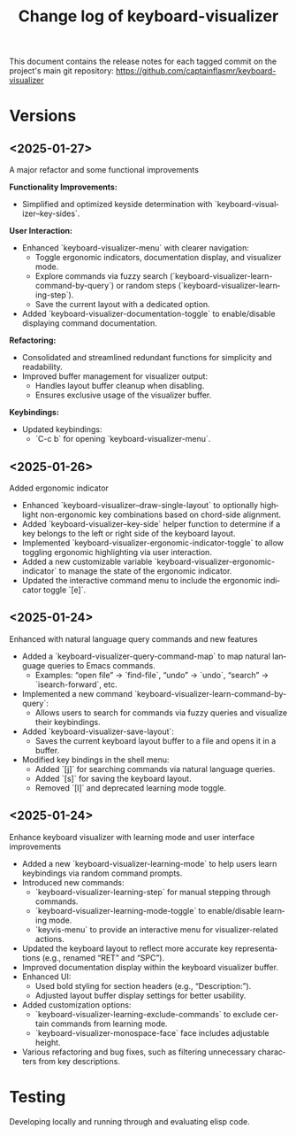 #+title: Change log of keyboard-visualizer
#+author: James Dyer
#+email: captainflasmr@gmail.com
#+language: en
#+options: ':t toc:nil author:nil email:nil num:nil title:nil
#+todo: TODO DOING | DONE
#+startup: showall

This document contains the release notes for each tagged commit on the
project's main git repository: [[https://github.com/captainflasmr/keyboard-visualizer]]

* Versions

** <2025-01-27>

A major refactor and some functional improvements

*Functionality Improvements:*
- Simplified and optimized keyside determination with `keyboard-visualizer--key-sides`.

*User Interaction:*
- Enhanced `keyboard-visualizer-menu` with clearer navigation:
  - Toggle ergonomic indicators, documentation display, and visualizer mode.
  - Explore commands via fuzzy search (`keyboard-visualizer-learn-command-by-query`) or random steps (`keyboard-visualizer-learning-step`).
  - Save the current layout with a dedicated option.
- Added `keyboard-visualizer-documentation-toggle` to enable/disable displaying command documentation.

*Refactoring:*
- Consolidated and streamlined redundant functions for simplicity and readability.
- Improved buffer management for visualizer output:
  - Handles layout buffer cleanup when disabling.
  - Ensures exclusive usage of the visualizer buffer.

*Keybindings:*
- Updated keybindings:
  - `C-c b` for opening `keyboard-visualizer-menu`.

** <2025-01-26>

Added ergonomic indicator

- Enhanced `keyboard-visualizer--draw-single-layout` to optionally highlight non-ergonomic key combinations based on chord-side alignment.
- Added `keyboard-visualizer--key-side` helper function to determine if a key belongs to the left or right side of the keyboard layout.
- Implemented `keyboard-visualizer-ergonomic-indicator-toggle` to allow toggling ergonomic highlighting via user interaction.
- Added a new customizable variable `keyboard-visualizer-ergonomic-indicator` to manage the state of the ergonomic indicator.
- Updated the interactive command menu to include the ergonomic indicator toggle `[e]`.

** <2025-01-24>

Enhanced with natural language query commands and new features

- Added a `keyboard-visualizer-query-command-map` to map natural language queries to Emacs commands.
  - Examples: "open file" → `find-file`, "undo" → `undo`, "search" → `isearch-forward`, etc.
- Implemented a new command `keyboard-visualizer-learn-command-by-query`:
  - Allows users to search for commands via fuzzy queries and visualize their keybindings.
- Added `keyboard-visualizer-save-layout`:
  - Saves the current keyboard layout buffer to a file and opens it in a buffer.
- Modified key bindings in the shell menu:
  - Added `[j]` for searching commands via natural language queries.
  - Added `[s]` for saving the keyboard layout.
  - Removed `[l]` and deprecated learning mode toggle.

** <2025-01-24>

Enhance keyboard visualizer with learning mode and user interface improvements

- Added a new `keyboard-visualizer-learning-mode` to help users learn keybindings via random command prompts.
- Introduced new commands: 
  - `keyboard-visualizer-learning-step` for manual stepping through commands.
  - `keyboard-visualizer-learning-mode-toggle` to enable/disable learning mode.
  - `keyvis-menu` to provide an interactive menu for visualizer-related actions.
- Updated the keyboard layout to reflect more accurate key representations (e.g., renamed "RET" and "SPC").
- Improved documentation display within the keyboard visualizer buffer.
- Enhanced UI:
  - Used bold styling for section headers (e.g., "Description:").
  - Adjusted layout buffer display settings for better usability.
- Added customization options:
  - `keyboard-visualizer-learning-exclude-commands` to exclude certain commands from learning mode.
  - `keyboard-visualizer-monospace-face` face includes adjustable height.
- Various refactoring and bug fixes, such as filtering unnecessary characters from key descriptions.

* Testing

Developing locally and running through and evaluating elisp code.

